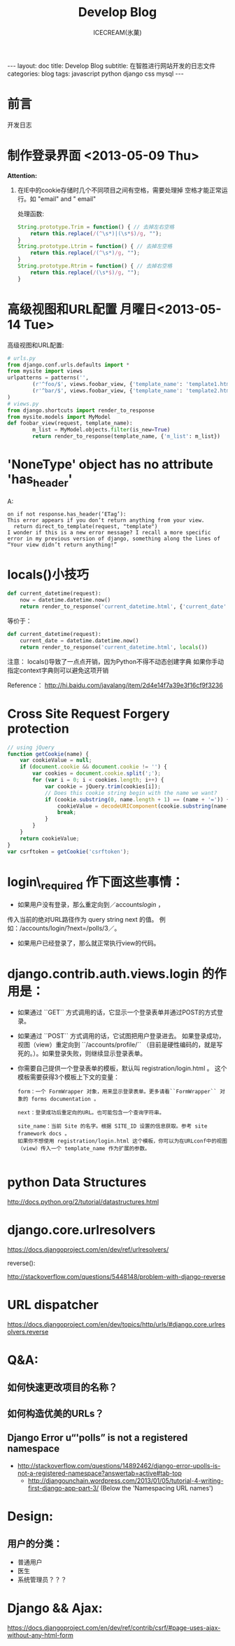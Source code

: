 #+TITLE:Develop Blog
#+AUTHOR:ICECREAM(氷菓)
#+EMAIL:creamidea(AT)gmail.com
#+DESCRIPTION:ICECREAM(氷菓)
#+KEYWORDS:javascript python django css mysql
#+OPTIONS:H:4 num:t toc:t \n:nil @:t ::t |:t ^:t f:t TeX:t email:t
#+LINK_HOME: https://creamidea.github.io
#+STYLE:<link rel="stylesheet" type="text/css" href="../css/style.css">
#+INFOJS_OPT: view: showall toc: nil

#+BEGIN_HTML
---
layout: doc
title: Develop Blog
subtitle: 在智胜进行网站开发的日志文件
categories: blog
tags: javascript python django css mysql
---
#+END_HTML

* 前言
开发日志

* 制作登录界面 <2013-05-09 Thu>
  *Attention:*
  1. 在IE中的cookie存储时几个不同项目之间有空格，需要处理掉
	 空格才能正常运行。如 "email" and " email"
	 
	 处理函数: 
	 #+BEGIN_SRC javascript
       String.prototype.Trim = function() { // 去掉左右空格
           return this.replace(/(^\s*)|(\s*$)/g, ""); 
       }   
       String.prototype.Ltrim = function() { // 去掉左空格
           return this.replace(/(^\s*)/g, ""); 
       }
       String.prototype.Rtrim = function() { // 去掉右空格
           return this.replace(/(\s*$)/g, ""); 
       }            
	 #+END_SRC

* 高级视图和URL配置 月曜日<2013-05-14 Tue>
	高级视图和URL配置:
	#+BEGIN_SRC python
		# urls.py
		from django.conf.urls.defaults import *
		from mysite import views
		urlpatterns = patterns('',
				(r'^foo/$', views.foobar_view, {'template_name': 'template1.html'}),
				(r'^bar/$', views.foobar_view, {'template_name': 'template2.html'}),
		)
		# views.py
		from django.shortcuts import render_to_response
		from mysite.models import MyModel
		def foobar_view(request, template_name):
				m_list = MyModel.objects.filter(is_new=True)
				return render_to_response(template_name, {'m_list': m_list})
	#+END_SRC
* 'NoneType' object has no attribute 'has_header'
	A:
	#+BEGIN_EXAMPLE
    on if not response.has_header(‘ETag’):
    This error appears if you don’t return anything from your view.
      return direct_to_template(request, "template")
    I wonder if this is a new error message? I recall a more specific error in my previous version of django, something along the lines of “Your view didn’t return anything!”
	#+END_EXAMPLE
* locals()小技巧
	#+BEGIN_SRC python
    def current_datetime(request):  
        now = datetime.datetime.now()  
        return render_to_response('current_datetime.html', {'current_date': now})  
	#+END_SRC
	等价于：
	#+BEGIN_SRC python
    def current_datetime(request):  
        current_date = datetime.datetime.now()  
        return render_to_response('current_datetime.html', locals())  
	#+END_SRC
	注意：
	locals()导致了一点点开销，因为Python不得不动态创建字典 
	如果你手动指定context字典则可以避免这项开销
	
	Reference：
	http://hi.baidu.com/javalang/item/2d4e14f7a39e3f16cf9f3236
* Cross Site Request Forgery protection
	#+BEGIN_SRC js
    // using jQuery
    function getCookie(name) {
        var cookieValue = null;
        if (document.cookie && document.cookie != '') {
            var cookies = document.cookie.split(';');
            for (var i = 0; i < cookies.length; i++) {
                var cookie = jQuery.trim(cookies[i]);
                // Does this cookie string begin with the name we want?
                if (cookie.substring(0, name.length + 1) == (name + '=')) {
                    cookieValue = decodeURIComponent(cookie.substring(name.length + 1));
                    break;
                }
            }
        }
        return cookieValue;
    }
    var csrftoken = getCookie('csrftoken');
      
	#+END_SRC
* login\_required 作下面这些事情：
	+ 如果用户没有登录，那么重定向到／accounts/login/ ，
    传入当前的绝对URL路径作为 query string next 的值。
	  例如：/accounts/login/?next=/polls/3／。

	+ 如果用户已经登录了，那么就正常执行view的代码。

* django.contrib.auth.views.login 的作用是：
	+ 如果通过 ``GET`` 方式调用的话，它显示一个登录表单并通过POST的方式登录。
  + 如果通过 ``POST`` 方式调用的话，它试图把用户登录进去。 
	  如果登录成功， 视图（view）重定向到 ``/accounts/profile/``
	  （目前是硬性编码的，就是写死的。）。如果登录失败，则继续显示登录表单。
  + 你需要自己提供一个登录表单的模板，默认叫 registration/login.html 。
	  这个模板需要获得3个模板上下文的变量：
		#+BEGIN_EXAMPLE
      form：一个 FormWrapper 对象，用来显示登录表单。更多请看``FormWrapper`` 对象的 forms documentation 。
      
      next：登录成功后重定向的URL。也可能包含一个查询字符串。
      
      site_name：当前 Site 的名字。根据 SITE_ID 设置的信息获取。参考 site framework docs 。
      如果你不想使用 registration/login.html 这个模板，你可以为在URLconf中的视图（view）传入一个 template_name 作为扩展的参数。
          
		#+END_EXAMPLE
* python Data Structures
	http://docs.python.org/2/tutorial/datastructures.html
* django.core.urlresolvers
	https://docs.djangoproject.com/en/dev/ref/urlresolvers/
  
	reverse():

	http://stackoverflow.com/questions/5448148/problem-with-django-reverse
* URL dispatcher
	https://docs.djangoproject.com/en/dev/topics/http/urls/#django.core.urlresolvers.reverse

* Q&A:
** 如何快速更改项目的名称？
** 如何构造优美的URLs？
** Django Error u“'polls” is not a registered namespace
   + http://stackoverflow.com/questions/14892462/django-error-upolls-is-not-a-registered-namespace?answertab=active#tab-top
	 + http://djangounchain.wordpress.com/2013/01/05/tutorial-4-writing-first-django-app-part-3/ 
	      (Below the 'Namespacing URL names')

* Design:
	
** 用户的分类：
	 + 普通用户
	 + 医生
	 + 系统管理员？？？
* Django && Ajax:
	https://docs.djangoproject.com/en/dev/ref/contrib/csrf/#page-uses-ajax-without-any-html-form

